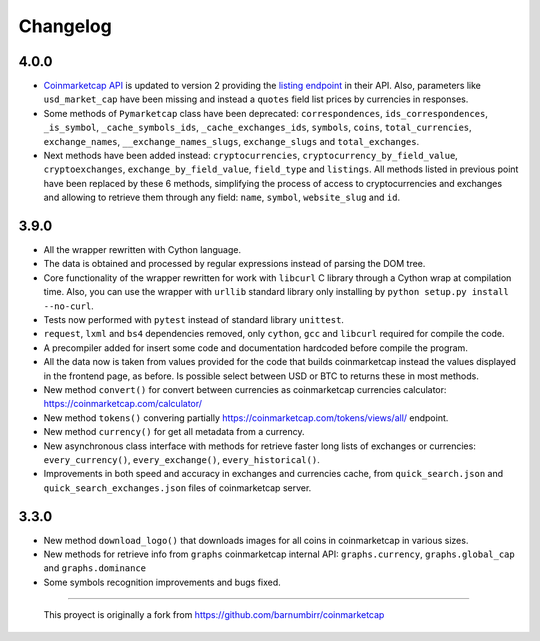 Changelog
---------

4.0.0
~~~~~

-  `Coinmarketcap API <https://coinmarketcap.com/es/api/>`__ is updated to version 2  providing the `listing endpoint <https://api.coinmarketcap.com/v2/listings/>`__ in their API. Also, parameters like ``usd_market_cap`` have been missing and instead a ``quotes`` field list prices by currencies in responses.
-  Some methods of ``Pymarketcap`` class have been deprecated: ``correspondences``, ``ids_correspondences``, ``_is_symbol``, ``_cache_symbols_ids``, ``_cache_exchanges_ids``, ``symbols``, ``coins``, ``total_currencies``, ``exchange_names``, ``__exchange_names_slugs``, ``exchange_slugs`` and ``total_exchanges``.
-  Next methods have been added instead: ``cryptocurrencies``, ``cryptocurrency_by_field_value``, ``cryptoexchanges``, ``exchange_by_field_value``, ``field_type`` and ``listings``. All methods listed in previous point have been replaced by these 6 methods, simplifying the process of access to cryptocurrencies and exchanges and allowing to retrieve them through any field: ``name``, ``symbol``, ``website_slug`` and ``id``.


3.9.0
~~~~~

-  All the wrapper rewritten with Cython language.
-  The data is obtained and processed by regular expressions instead of
   parsing the DOM tree.
-  Core functionality of the wrapper rewritten for work with ``libcurl``
   C library through a Cython wrap at compilation time.
   Also, you can use the wrapper with ``urllib`` standard library only
   installing by ``python setup.py install --no-curl``.
-  Tests now performed with ``pytest`` instead of standard library
   ``unittest``.
-  ``request``, ``lxml`` and ``bs4`` dependencies removed, only
   ``cython``, ``gcc`` and ``libcurl`` required for compile the code.
-  A precompiler added for insert some code and documentation hardcoded
   before compile the program.
-  All the data now is taken from values provided for the code that
   builds coinmarketcap instead the values displayed in the frontend
   page, as before. Is possible select between USD or BTC to returns
   these in most methods.
-  New method ``convert()`` for convert between currencies as
   coinmarketcap currencies calculator: https://coinmarketcap.com/calculator/
-  New method ``tokens()`` convering partially
   https://coinmarketcap.com/tokens/views/all/ endpoint.
-  New method ``currency()`` for get all metadata from a currency.
-  New asynchronous class interface with methods for retrieve
   faster long lists of exchanges or currencies: ``every_currency()``,
   ``every_exchange()``, ``every_historical()``.
-  Improvements in both speed and accuracy in exchanges and currencies
   cache, from ``quick_search.json`` and ``quick_search_exchanges.json``
   files of coinmarketcap server.

3.3.0
~~~~~

-  New method ``download_logo()`` that downloads images for all coins in
   coinmarketcap in various sizes.
-  New methods for retrieve info from ``graphs`` coinmarketcap internal
   API: ``graphs.currency``, ``graphs.global_cap`` and
   ``graphs.dominance``
-  Some symbols recognition improvements and bugs fixed.

--------------

    This proyect is originally a fork from
    https://github.com/barnumbirr/coinmarketcap

